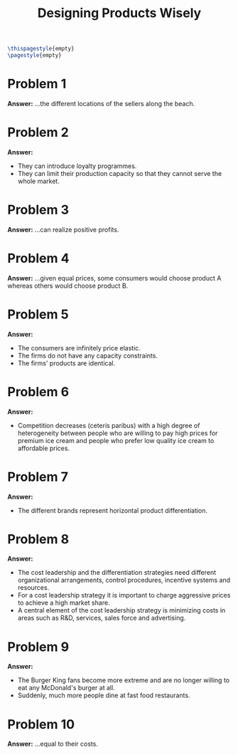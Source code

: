 :PROPERTIES:
:UNNUMBERED: notoc
:END:

#+AUTHOR: Marcio Woitek
#+TITLE: Designing Products Wisely
#+LATEX_HEADER: \usepackage[a4paper,left=1cm,right=1cm,top=1cm,bottom=1cm]{geometry}
#+LATEX_HEADER: \usepackage[american]{babel}
#+LATEX_HEADER: \usepackage{enumitem}
#+LATEX_HEADER: \usepackage{float}
#+LATEX_HEADER: \usepackage[sc]{mathpazo}
#+LATEX_HEADER: \linespread{1.05}
#+LATEX_HEADER: \renewcommand{\labelitemi}{$\rhd$}
#+LATEX_HEADER: \setlength\parindent{0pt}
#+LATEX_HEADER: \setlist[enumerate]{leftmargin=*}
#+LATEX_HEADER: \setlist[itemize]{leftmargin=*}
#+LATEX_HEADER: \setlist{nosep}
#+OPTIONS: ':t
#+OPTIONS: author:nil
#+OPTIONS: date:nil
#+OPTIONS: title:nil
#+OPTIONS: toc:nil
#+STARTUP: hideblocks

#+BEGIN_SRC latex
\thispagestyle{empty}
\pagestyle{empty}
#+END_SRC

* Problem 1

*Answer:* ...the different locations of the sellers along the beach.

* Problem 2

*Answer:*
- They can introduce loyalty programmes.
- They can limit their production capacity so that they cannot serve the
  whole market.

* Problem 3

*Answer:* ...can realize positive profits.

* Problem 4

*Answer:* ...given equal prices, some consumers would choose product A
whereas others would choose product B.

* Problem 5

*Answer:*
- The consumers are infinitely price elastic.
- The firms do not have any capacity constraints.
- The firms' products are identical.

* Problem 6

*Answer:*
- Competition decreases (ceteris paribus) with a high degree of
  heterogeneity between people who are willing to pay high prices for
  premium ice cream and people who prefer low quality ice cream to
  affordable prices.

* Problem 7

*Answer:*
- The different brands represent horizontal product differentiation.

* Problem 8

*Answer:*
- The cost leadership and the differentiation strategies need different
  organizational arrangements, control procedures, incentive systems and
  resources.
- For a cost leadership strategy it is important to charge aggressive
  prices to achieve a high market share.
- A central element of the cost leadership strategy is minimizing costs in
  areas such as R&D, services, sales force and advertising.

* Problem 9

*Answer:*
- The Burger King fans become more extreme and are no longer willing to eat
  any McDonald's burger at all.
- Suddenly, much more people dine at fast food restaurants.

* Problem 10

*Answer:* ...equal to their costs.
